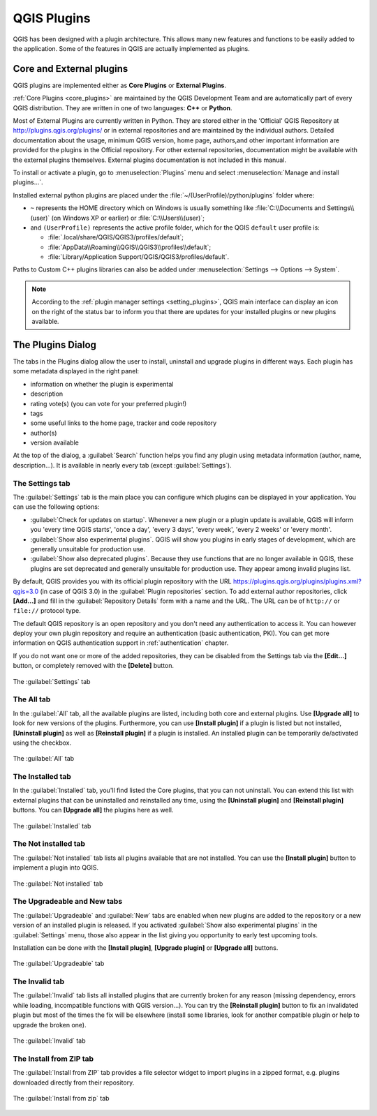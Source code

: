 .. only:: html

   |updatedisclaimer|

.. index:: Plugins

.. _plugins:

*************
QGIS Plugins
*************

.. only:: html

   .. contents::
      :local:

QGIS has been designed with a plugin architecture. This allows many new
features and functions to be easily added to the application. Some of the
features in QGIS are actually implemented as plugins.

.. _core_and_external_plugins:

Core and External plugins
=========================

QGIS plugins are implemented either as **Core Plugins** or **External Plugins**.

:ref:`Core Plugins <core_plugins>` are maintained by the QGIS Development Team
and are automatically part of every QGIS distribution. They are written in one
of two languages: **C++** or **Python**.

Most of External Plugins are currently written in Python. They are stored either
in the 'Official' QGIS Repository at http://plugins.qgis.org/plugins/ or in
external repositories and are maintained by the individual authors. Detailed
documentation about the usage, minimum QGIS version, home page, authors,and
other important information are provided for the plugins in the Official
repository. For other external repositories, documentation might be available
with the external plugins themselves. External plugins documentation is not
included in this manual.

To install or activate a plugin, go to :menuselection:`Plugins` menu and select
|showPluginManager| :menuselection:`Manage and install plugins...`.

Installed external python plugins are placed under the
:file:`~/(UserProfile)/python/plugins` folder where:

* ``~`` represents the HOME directory which on |win| Windows is usually something
  like :file:`C:\\Documents and Settings\\(user)` (on Windows XP or earlier)
  or :file:`C:\\Users\\(user)`;
* and ``(UserProfile)`` represents the active profile folder, which for the
  QGIS ``default`` user profile is:

  * |nix| :file:`.local/share/QGIS/QGIS3/profiles/default`;
  * |win| :file:`AppData\\Roaming\\QGIS\\QGIS3\\profiles\\default`;
  * |osx| :file:`Library/Application Support/QGIS/QGIS3/profiles/default`.

Paths to Custom C++ plugins libraries can also be added under
:menuselection:`Settings --> Options --> System`.

.. note::

 According to the :ref:`plugin manager settings <setting_plugins>`, QGIS main
 interface can display an icon on the right of the status bar to inform you
 that there are updates for your installed plugins or new plugins available.

.. index::
   single: Plugins; Plugin manager

.. _managing_plugins:

The Plugins Dialog
===================

The tabs in the Plugins dialog allow the user to install, uninstall and upgrade
plugins in different ways. Each plugin has some metadata displayed in the right
panel:

* information on whether the plugin is experimental
* description
* rating vote(s) (you can vote for your preferred plugin!)
* tags
* some useful links to the home page, tracker and code repository
* author(s)
* version available

At the top of the dialog, a :guilabel:`Search` function helps you find any
plugin using metadata information (author, name, description...). It is
available in nearly every tab (except |transformSettings| :guilabel:`Settings`).

.. _setting_plugins:

The Settings tab
----------------

The |transformSettings| :guilabel:`Settings` tab is the main place you can
configure which plugins can be displayed in your application.
You can use the following options:

* |checkbox| :guilabel:`Check for updates on startup`. Whenever a new plugin or
  a plugin update is available, QGIS will inform you 'every time QGIS starts',
  'once a day', 'every 3 days', 'every week', 'every 2 weeks' or 'every month'.
* |checkbox| :guilabel:`Show also experimental plugins`. QGIS will show you
  plugins in early stages of development, which are generally unsuitable for
  production use.
* |checkbox| :guilabel:`Show also deprecated plugins`. Because they use
  functions that are no longer available in QGIS, these plugins are set
  deprecated and generally unsuitable for production use. They appear among
  invalid plugins list.

By default, QGIS provides you with its official plugin repository with the URL
https://plugins.qgis.org/plugins/plugins.xml?qgis=3.0 (in case of QGIS 3.0)
in the :guilabel:`Plugin repositories` section. To add external author repositories,
click **[Add...]** and fill in the :guilabel:`Repository Details` form with a
name and the URL. The URL can be of ``http://`` or ``file://`` protocol type.

The default QGIS repository is an open repository and you don't need any
authentication to access it. You can however deploy your own plugin repository
and require an authentication (basic authentication, PKI). You can get more
information on QGIS authentication support in :ref:`authentication` chapter.

If you do not want one or more of the added repositories, they can be disabled
from the Settings tab via the **[Edit...]** button, or completely removed with
the **[Delete]** button.

.. _figure_plugins_settings:

.. figure:: img/plugins_settings.png
   :align: center

   The |transformSettings| :guilabel:`Settings` tab

The All tab
-----------

In the |showPluginManager| :guilabel:`All` tab,
all the available plugins are listed, including both core and external
plugins. Use **[Upgrade all]** to look for new versions of the plugins.
Furthermore, you can use **[Install plugin]** if a plugin is listed but not
installed, **[Uninstall plugin]** as well as **[Reinstall plugin]** if a plugin
is installed. An installed plugin can be temporarily de/activated using the
checkbox.

.. _figure_plugins_all:

.. figure:: img/plugins_all.png
   :align: center

   The |showPluginManager| :guilabel:`All` tab


The Installed tab
-----------------

In the |pluginInstalled| :guilabel:`Installed` tab, you'll find listed the Core
plugins, that you can not uninstall. You can extend this list with external
plugins that can be uninstalled and reinstalled any time, using the **[Uninstall
plugin]** and **[Reinstall plugin]** buttons. You can **[Upgrade all]** the
plugins here as well.

.. _figure_plugins_installed:

.. figure:: img/plugins_installed.png
   :align: center

   The |pluginInstalled| :guilabel:`Installed` tab

The Not installed tab
---------------------

The |plugin| :guilabel:`Not installed` tab lists all plugins available that
are not installed.
You can use the **[Install plugin]** button to implement a plugin into QGIS.

.. _figure_plugins_not_installed:

.. figure:: img/plugins_not_installed.png
   :align: center

   The |plugin| :guilabel:`Not installed` tab

The Upgradeable and New tabs
----------------------------

The |plugin-upgrade| :guilabel:`Upgradeable` and |plugin-new| :guilabel:`New` tabs
are enabled when new plugins are added to the repository or a new
version of an installed plugin is released.
If you activated |checkbox| :guilabel:`Show also experimental plugins` in the
|transformSettings| :guilabel:`Settings` menu, those also appear in the list
giving you opportunity to early test upcoming tools.

Installation can be done with the **[Install plugin]**, **[Upgrade plugin]** or
**[Upgrade all]** buttons.

.. _figure_plugins_upgradeable:

.. figure:: img/plugins_upgradeable.png
   :align: center

   The |plugin-upgrade| :guilabel:`Upgradeable` tab

The Invalid tab
---------------

The |pluginInvalid| :guilabel:`Invalid` tab lists all installed plugins that are
currently broken for any reason (missing dependency, errors while loading,
incompatible functions with QGIS version...). 
You can try the **[Reinstall plugin]** button to fix an invalidated plugin but
most of the times the fix will be elsewhere (install some libraries, look for
another compatible plugin or help to upgrade the broken one).

.. _figure_plugins_invalid:

.. figure:: img/plugins_invalid.png
   :align: center

   The |pluginInvalid| :guilabel:`Invalid` tab

The Install from ZIP tab
------------------------

The |installPluginFromZip| :guilabel:`Install from ZIP` tab provides a file
selector widget to import plugins in a zipped format, e.g. plugins downloaded
directly from their repository. 

.. _figure_plugins_install_zip:

.. figure:: img/plugins_install_zip.png
   :align: center

   The |installPluginFromZip| :guilabel:`Install from zip` tab

.. Substitutions definitions - AVOID EDITING PAST THIS LINE
   This will be automatically updated by the find_set_subst.py script.
   If you need to create a new substitution manually,
   please add it also to the substitutions.txt file in the
   source folder.

.. |checkbox| image:: /static/common/checkbox.png
   :width: 1.3em
.. |installPluginFromZip| image:: /static/common/mActionInstallPluginFromZip.png
   :width: 1.5em
.. |nix| image:: /static/common/nix.png
   :width: 1em
.. |osx| image:: /static/common/osx.png
   :width: 1em
.. |plugin| image:: /static/common/plugin.png
   :width: 1.5em
.. |pluginInstalled| image:: /static/common/plugin-installed.png
   :width: 1.5em
.. |pluginInvalid| image:: /static/common/plugin-incompatible.png
   :width: 1.5em
.. |plugin-new| image:: /static/common/plugin-new.png
   :width: 1.5em
.. |plugin-upgrade| image:: /static/common/plugin-upgrade.png
   :width: 1.5em
.. |showPluginManager| image:: /static/common/mActionShowPluginManager.png
   :width: 1.5em
.. |transformSettings| image:: /static/common/mActionTransformSettings.png
   :width: 1.5em
.. |updatedisclaimer| replace:: :disclaimer:`Docs in progress for 'QGIS testing'. Visit http://docs.qgis.org/2.18 for QGIS 2.18 docs and translations.`
.. |win| image:: /static/common/win.png
   :width: 1em
